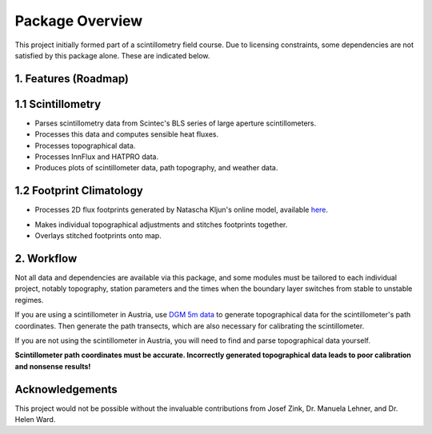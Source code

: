Package Overview
================

This project initially formed part of a scintillometry field course. Due to licensing constraints, some dependencies are not satisfied by this package alone. These are indicated below.

1. Features (Roadmap)
---------------------

1.1 Scintillometry
------------------

- Parses scintillometry data from Scintec's BLS series of large aperture scintillometers.
- Processes this data and computes sensible heat fluxes.
- Processes topographical data.
- Processes InnFlux and HATPRO data.
- Produces plots of scintillometer data, path topography, and weather data.

1.2 Footprint Climatology
-------------------------

- Processes 2D flux footprints generated by Natascha Kljun's online model, available here_.

.. _here: http://footprint.kljun.net/

- Makes individual topographical adjustments and stitches footprints together.
- Overlays stitched footprints onto map.

2. Workflow
-----------

Not all data and dependencies are available via this package, and some modules must be tailored to each individual project, notably topography, station parameters and the times when the boundary layer switches from stable to unstable regimes.

If you are using a scintillometer in Austria, use `DGM 5m data`_ to generate topographical data for the scintillometer's path coordinates. Then generate the path transects, which are also necessary for calibrating the scintillometer.

.. _`DGM 5m data`: https://www.data.gv.at/katalog/dataset/digitales-gelandemodell-des-landes-salzburg-5m

If you are not using the scintillometer in Austria, you will need to find and parse topographical data yourself.

**Scintillometer path coordinates must be accurate. Incorrectly generated topographical data leads to poor calibration and nonsense results!**

Acknowledgements
----------------

This project would not be possible without the invaluable contributions from Josef Zink, Dr. Manuela Lehner, and Dr. Helen Ward.
